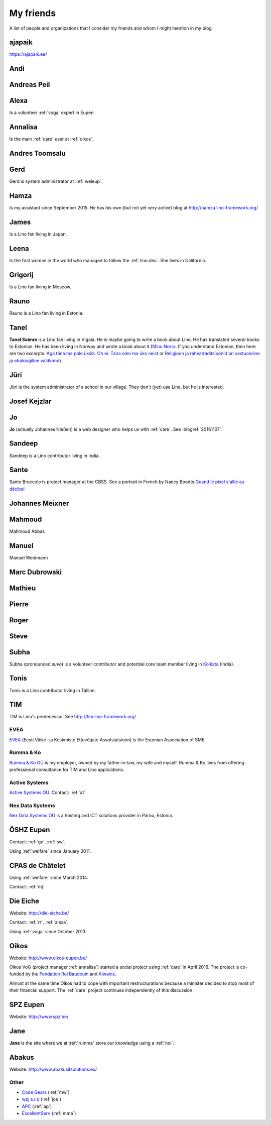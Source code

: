 ==========
My friends
==========

A list of people and organizations that I consider my friends and whom
I might mention in my blog.


.. _ajapaik:

ajapaik
-------

https://ajapaik.ee/

.. _andi:

Andi
----


.. _ap:

Andreas Peil
------------

.. _alexa:

Alexa
-----

Is a volunteer :ref:`voga` expert in Eupen.


.. _annalisa:

Annalisa
--------

Is the main :ref:`care` user at :ref:`oikos`.

.. _at:

Andres Toomsalu
---------------

.. _gx:

Gerd
----

Gerd is system administrator at :ref:`weleup`.

.. _hamza:

Hamza
-----

Is my assistant since September 2015.  He has his own (but not yet
very active) blog at http://hamza.lino-framework.org/

.. _james:

James
-----

Is a Lino fan living in Japan.


.. _leena:

Leena
-----

Is the first woman in the world who managed to follow the
:ref:`lino.dev`. She lives in California.


.. _grigorij:

Grigorij
--------

Is a Lino fan living in Moscow.


.. _rauno:

Rauno
-----

Rauno is a Lino fan living in Estonia.


.. _tanel:

Tanel
-----

**Tanel Saimre** is a Lino fan living in Vigala.  He is maybe going to
write a book about Lino.  He has translated several books to Estonian.
He has been living in Norway and wrote a book about it (`Minu Norra
<https://petroneprint.ee/raamatud/minu-norra/>`__. If you understand
Estonian, then here are two excerpts: `Aga täna ma pole üksik. Oh
ei. Täna olen ma üks neist
<http://naistekas.delfi.ee/kirevmaailm/uudised/minu-norra-aga-tana-ma-pole-uksik-oh-ei-tana-olen-ma-uks-neist?id=76548952>`__
or `Religioon ja rahvatraditsioonid on vastuoluline ja ebaloogiline
valdkond
<http://elutark.delfi.ee/raamatud/minu-norra-religioon-ja-rahvatraditsioonid-on-vastuoluline-ja-ebaloogiline-valdkond?id=76622476>`__).


.. _jt:

Jüri
----

Jüri is the system administrator of a school in our village. They
don't (yet) use Lino, but he is interested.


.. _joe:

Josef Kejzlar
-------------

.. _jo:

Jo
--

**Jo** (actually Johannes Nießen) is a web designer who helps us with
:ref:`care`. See :blogref:`20161107`.

.. _sandeep:

Sandeep
-------

Sandeep is a Lino contributor living in India.

.. _sante:

Sante
-----

Sante Broccolo is project manager at the CBSS.  See a portrait in
French by Nancy Boodts `Quand le pixel s'allie au décibel
<https://www.smals.be/sites/default/files/assets/Symbiose/Symbiose56FR/files/basic-html/page28.html>`_


.. _xmj:

Johannes Meixner
----------------

.. _mma:

Mahmoud
-------

Mahmoud Abbas

.. _mw:

Manuel
---------------

Manuel Weidmann

.. _md:

Marc Dubrowski
--------------

.. _mj:

Mathieu
-------

.. _ph:

Pierre
------


.. _rr:

Roger
-----


.. _sw:

Steve
-----

.. _subha:

Subha
-----

Subha (pronounced *suvo*) is a volunteer contributor and potential
core team member living in `Kolkata
<https://en.wikipedia.org/wiki/Kolkata>`_ (India).

.. _tonis:

Tonis
-------

Tonis is a Lino contributor living in Tallinn.


.. _tim:

TIM
---

TIM is Lino's predecessor. See http://tim.lino-framework.org/


.. _evea:

EVEA
====

`EVEA <http://evea.ee>`__
(Eesti Väike- ja Keskmiste Ettevõtjate Assotsiatsioon)
is the Estonian Association of SME.

.. _rumma:

Rumma & Ko
==========

`Rumma & Ko OÜ <http://saffre-rumma.net>`_ is my employer, owned by my
father-in-law, my wife and myself.  Rumma & Ko lives from offering
professional consultance for TIM and Lino applications.


.. _active:

Active Systems
==============

`Active Systems OÜ <http://active.ee>`_.
Contact: :ref:`at`

.. _nex:

Nex Data Systems
================

`Nex Data Systems OÜ <http://nex.ee>`_ is a hosting and ICT solutions
provider in Pärnu, Estonia.


.. _weleup:
.. _dsbe:

ÖSHZ Eupen
----------

Contact: :ref:`gx`, :ref:`sw`.

Using :ref:`welfare` since January 2011.


.. _cpaschatelet:
.. _chat:

CPAS de Châtelet
----------------

Using :ref:`welfare` since March 2014.

Contact: :ref:`mj`


.. _eiche:

Die Eiche
---------

Website: http://die-eiche.be/

Contact: :ref:`rr`, :ref:`alexa`.

Using :ref:`voga` since October 2013.


.. _oikos:

Oikos
-----

Website: http://www.oikos-eupen.be/

Oikos VoG (project manager :ref:`annalisa`) started a social project
using :ref:`care` in April 2016.  The project is co-funded by the
`Fondation Roi Baudouin
<https://www.kbs-frb.be/fr/Activities/Grants/2016/2016D36000204568>`__
and `Kiwanis
<http://www.kiwanis.be/eupen/unterstutzte-soz-projekte>`_.

Almost at the same time Oikos had to cope with important
restructurations because a minister decided to stop most of their
financial support. The :ref:`care` project continues independently of
this discussion.


.. _spz:

SPZ Eupen
---------

Website: http://www.spz.be/


.. _jane:

Jane
----

**Jane** is the site where we at :ref:`rumma` store our knowledge
using a :ref:`noi`.


.. _abakus:

Abakus
---------

Website: http://www.abakusitsolutions.eu/


Other
=====

- `Code Gears <http://www.code-gears.com>`_ (:ref:`mw`)
- `wpj s.r.o <http://www.wpj.cz/>`_ (:ref:`joe`)
- `APC <http://www.apc.be>`_ (:ref:`ap`)
- `ExcellentServ <http://www.xservx.com/>`__  (:ref:`mma`)

